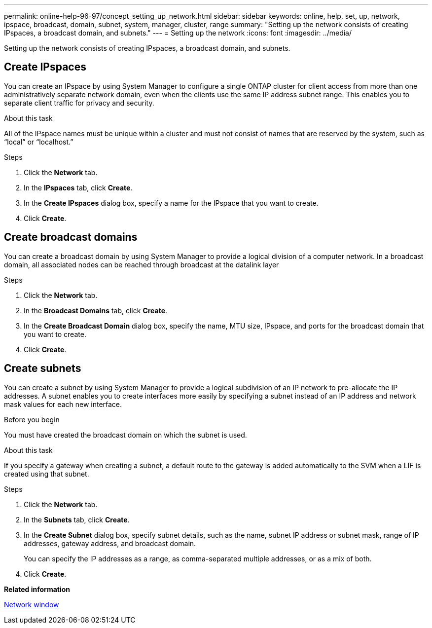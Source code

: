 ---
permalink: online-help-96-97/concept_setting_up_network.html
sidebar: sidebar
keywords: online, help, set, up, network, ipspace, broadcast, domain, subnet, system, manager, cluster, range
summary: "Setting up the network consists of creating IPspaces, a broadcast domain, and subnets."
---
= Setting up the network
:icons: font
:imagesdir: ../media/

[.lead]
Setting up the network consists of creating IPspaces, a broadcast domain, and subnets.

== Create IPspaces

You can create an IPspace by using System Manager to configure a single ONTAP cluster for client access from more than one administratively separate network domain, even when the clients use the same IP address subnet range. This enables you to separate client traffic for privacy and security.

.About this task

All of the IPspace names must be unique within a cluster and must not consist of names that are reserved by the system, such as "`local`" or "`localhost.`"

.Steps

. Click the *Network* tab.
. In the *IPspaces* tab, click *Create*.
. In the *Create IPspaces* dialog box, specify a name for the IPspace that you want to create.
. Click *Create*.

== Create broadcast domains

You can create a broadcast domain by using System Manager to provide a logical division of a computer network. In a broadcast domain, all associated nodes can be reached through broadcast at the datalink layer

.Steps

. Click the *Network* tab.
. In the *Broadcast Domains* tab, click *Create*.
. In the *Create Broadcast Domain* dialog box, specify the name, MTU size, IPspace, and ports for the broadcast domain that you want to create.
. Click *Create*.


== Create subnets

You can create a subnet by using System Manager to provide a logical subdivision of an IP network to pre-allocate the IP addresses. A subnet enables you to create interfaces more easily by specifying a subnet instead of an IP address and network mask values for each new interface.

.Before you begin

You must have created the broadcast domain on which the subnet is used.

.About this task

If you specify a gateway when creating a subnet, a default route to the gateway is added automatically to the SVM when a LIF is created using that subnet.

.Steps

. Click the *Network* tab.
. In the *Subnets* tab, click *Create*.
. In the *Create Subnet* dialog box, specify subnet details, such as the name, subnet IP address or subnet mask, range of IP addresses, gateway address, and broadcast domain.
+
You can specify the IP addresses as a range, as comma-separated multiple addresses, or as a mix of both.

. Click *Create*.

*Related information*

xref:reference_network_window.adoc[Network window]

// 2021-12-07, Created by Aoife sm-classic clean-up
